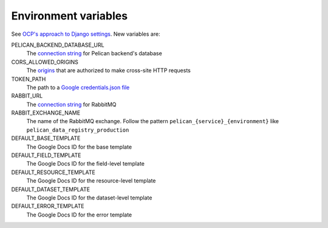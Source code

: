Environment variables
=====================

See `OCP's approach to Django settings <https://ocp-software-handbook.readthedocs.io/en/latest/python/django.html#settings>`__. New variables are:

PELICAN_BACKEND_DATABASE_URL
  The `connection string <https://github.com/kennethreitz/dj-database-url#url-schema>`__ for Pelican backend's database
CORS_ALLOWED_ORIGINS
  The `origins <https://github.com/adamchainz/django-cors-headers#cors_allowed_origins-sequencestr>`__ that are authorized to make cross-site HTTP requests
TOKEN_PATH
  The path to a `Google credentials.json file <https://developers.google.com/workspace/guides/create-credentials>`__
RABBIT_URL
  The `connection string <https://pika.readthedocs.io/en/stable/examples/using_urlparameters.html#using-urlparameters>`__ for RabbitMQ
RABBIT_EXCHANGE_NAME
  The name of the RabbitMQ exchange. Follow the pattern ``pelican_{service}_{environment}`` like ``pelican_data_registry_production``
DEFAULT_BASE_TEMPLATE
  The Google Docs ID for the base template
DEFAULT_FIELD_TEMPLATE
  The Google Docs ID for the field-level template
DEFAULT_RESOURCE_TEMPLATE
  The Google Docs ID for the resource-level template
DEFAULT_DATASET_TEMPLATE
  The Google Docs ID for the dataset-level template
DEFAULT_ERROR_TEMPLATE
  The Google Docs ID for the error template
